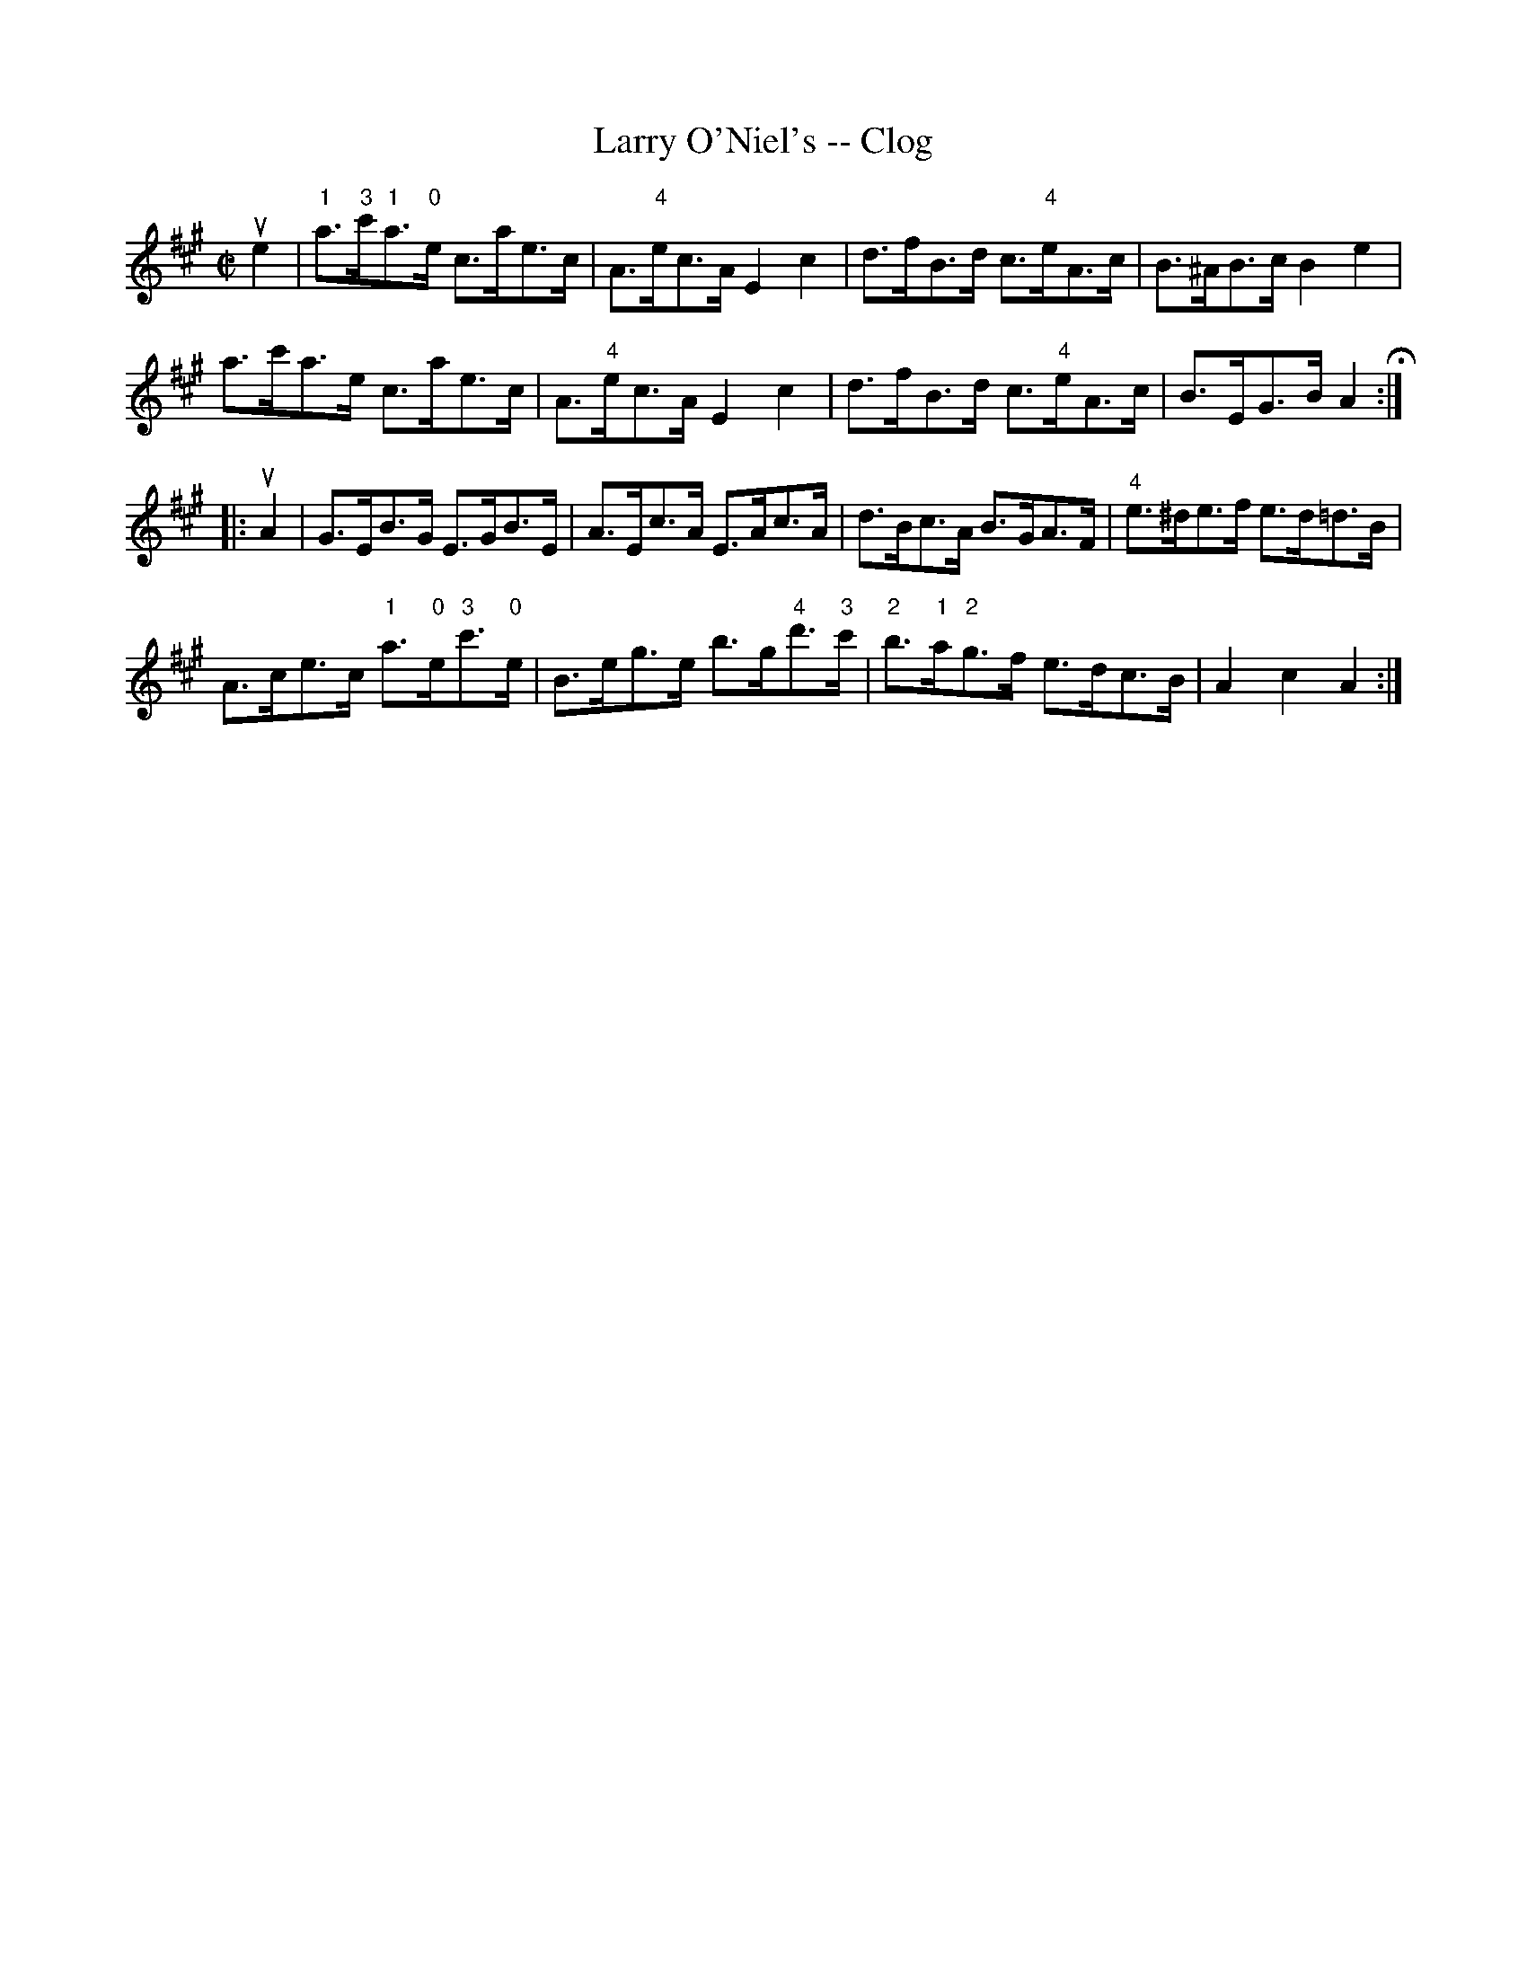 X: 1
T:Larry O'Niel's -- Clog
M:C|
L:1/8
R:clog
B:Ryan's Mammoth Collection
N:156 927
Z:Contributed by Ray Davies,  ray:davies99.freeserve.co.uk
K:A
ue2|\
"1"a>"3"c'"1"a>"0"e c>ae>c | A>"4"ec>A E2c2 |\
 d>fB>d c>"4"eA>c | B>^AB>c B2e2 |
a>c'a>e c>ae>c | A>"4"ec>A E2c2 | d>fB>d c>"4"eA>c |\
 B>EG>B A2 H:|
|:uA2|\
G>EB>G E>GB>E | A>Ec>A E>Ac>A | d>Bc>A B>GA>F |\
 "4"e>^de>f e>d=d>B |
A>ce>c "1"a>"0"e"3"c'>"0"e | B>eg>e b>g"4"d'>"3"c' |\
 "2"b>"1"a"2"g>f e>dc>B | A2 c2 A2:|
